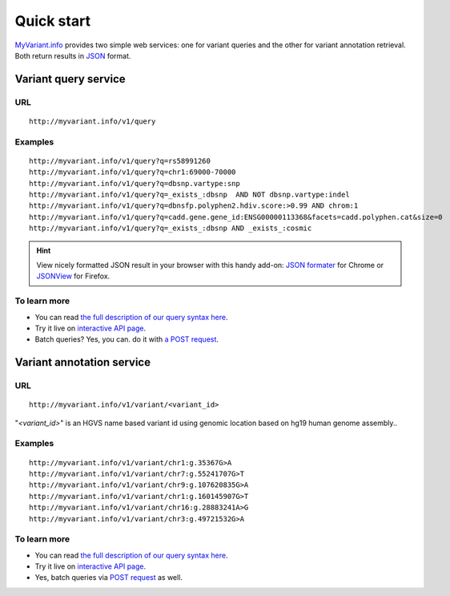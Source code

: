 Quick start
-----------

`MyVariant.info <http://myvariant.info>`_ provides two simple web services: one for variant queries and the other for variant annotation retrieval. Both return results in `JSON <http://json.org>`_ format.

Variant query service
^^^^^^^^^^^^^^^^^^^^^


URL
"""""
::

    http://myvariant.info/v1/query

Examples
""""""""
::

    http://myvariant.info/v1/query?q=rs58991260
    http://myvariant.info/v1/query?q=chr1:69000-70000
    http://myvariant.info/v1/query?q=dbsnp.vartype:snp
    http://myvariant.info/v1/query?q=_exists_:dbsnp  AND NOT dbsnp.vartype:indel
    http://myvariant.info/v1/query?q=dbnsfp.polyphen2.hdiv.score:>0.99 AND chrom:1
    http://myvariant.info/v1/query?q=cadd.gene.gene_id:ENSG00000113368&facets=cadd.polyphen.cat&size=0
    http://myvariant.info/v1/query?q=_exists_:dbsnp AND _exists_:cosmic    
    

.. Hint:: View nicely formatted JSON result in your browser with this handy add-on: `JSON formater <https://chrome.google.com/webstore/detail/bcjindcccaagfpapjjmafapmmgkkhgoa>`_ for Chrome or `JSONView <https://addons.mozilla.org/en-US/firefox/addon/jsonview/>`_ for Firefox.



To learn more
"""""""""""""

* You can read `the full description of our query syntax here <variant_query_service.html>`_.
* Try it live on `interactive API page <http://myvariant.info/v1/api>`_.
* Batch queries? Yes, you can. do it with `a POST request <variant_query_service.html#batch-queries-via-post>`_.



Variant annotation service
^^^^^^^^^^^^^^^^^^^^^^^^^^

URL
"""""
::

    http://myvariant.info/v1/variant/<variant_id>

"*\<variant_id\>*" is an HGVS name based variant id using genomic location based on hg19 human genome assembly..

Examples
""""""""
::

    http://myvariant.info/v1/variant/chr1:g.35367G>A
    http://myvariant.info/v1/variant/chr7:g.55241707G>T
    http://myvariant.info/v1/variant/chr9:g.107620835G>A
    http://myvariant.info/v1/variant/chr1:g.160145907G>T
    http://myvariant.info/v1/variant/chr16:g.28883241A>G
    http://myvariant.info/v1/variant/chr3:g.49721532G>A    


To learn more
"""""""""""""

* You can read `the full description of our query syntax here <variant_annotation_service.html>`_.
* Try it live on `interactive API page <http://myvariant.info/v1/api>`_.
* Yes, batch queries via `POST request <variant_annotation_service.html#batch-queries-via-post>`_ as well.
